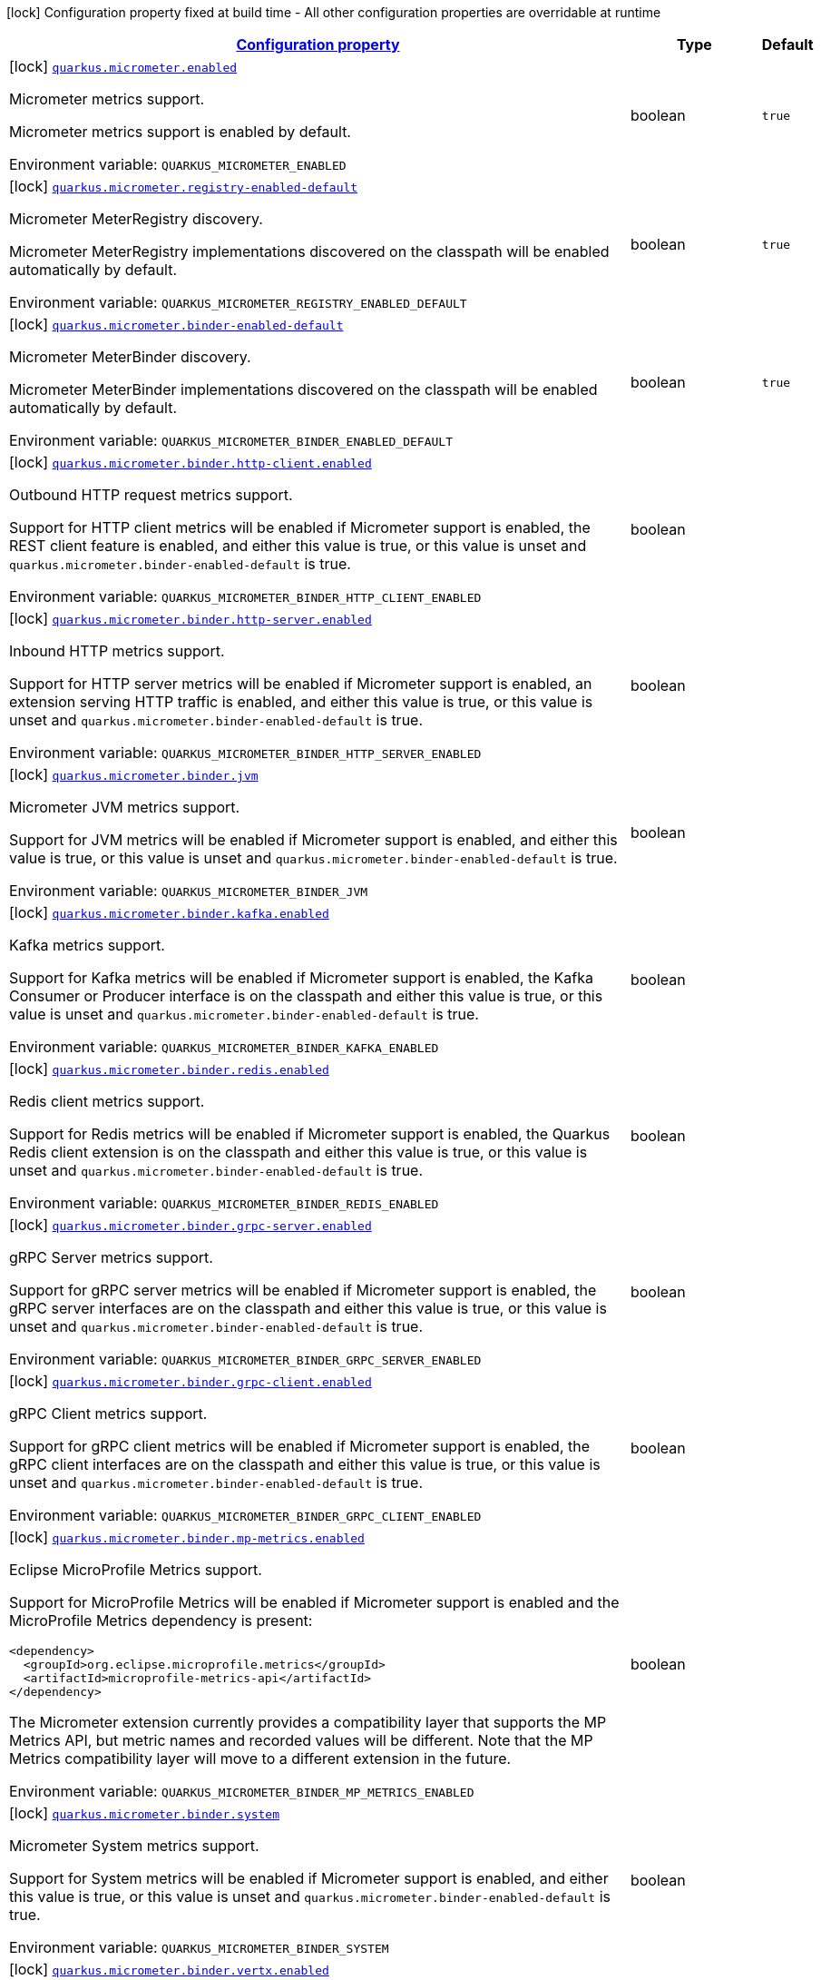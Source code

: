 
:summaryTableId: quarkus-micrometer
[.configuration-legend]
icon:lock[title=Fixed at build time] Configuration property fixed at build time - All other configuration properties are overridable at runtime
[.configuration-reference.searchable, cols="80,.^10,.^10"]
|===

h|[[quarkus-micrometer_configuration]]link:#quarkus-micrometer_configuration[Configuration property]

h|Type
h|Default

a|icon:lock[title=Fixed at build time] [[quarkus-micrometer_quarkus.micrometer.enabled]]`link:#quarkus-micrometer_quarkus.micrometer.enabled[quarkus.micrometer.enabled]`


[.description]
--
Micrometer metrics support.

Micrometer metrics support is enabled by default.

ifdef::add-copy-button-to-env-var[]
Environment variable: env_var_with_copy_button:+++QUARKUS_MICROMETER_ENABLED+++[]
endif::add-copy-button-to-env-var[]
ifndef::add-copy-button-to-env-var[]
Environment variable: `+++QUARKUS_MICROMETER_ENABLED+++`
endif::add-copy-button-to-env-var[]
--|boolean 
|`true`


a|icon:lock[title=Fixed at build time] [[quarkus-micrometer_quarkus.micrometer.registry-enabled-default]]`link:#quarkus-micrometer_quarkus.micrometer.registry-enabled-default[quarkus.micrometer.registry-enabled-default]`


[.description]
--
Micrometer MeterRegistry discovery.

Micrometer MeterRegistry implementations discovered on the classpath will be enabled automatically by default.

ifdef::add-copy-button-to-env-var[]
Environment variable: env_var_with_copy_button:+++QUARKUS_MICROMETER_REGISTRY_ENABLED_DEFAULT+++[]
endif::add-copy-button-to-env-var[]
ifndef::add-copy-button-to-env-var[]
Environment variable: `+++QUARKUS_MICROMETER_REGISTRY_ENABLED_DEFAULT+++`
endif::add-copy-button-to-env-var[]
--|boolean 
|`true`


a|icon:lock[title=Fixed at build time] [[quarkus-micrometer_quarkus.micrometer.binder-enabled-default]]`link:#quarkus-micrometer_quarkus.micrometer.binder-enabled-default[quarkus.micrometer.binder-enabled-default]`


[.description]
--
Micrometer MeterBinder discovery.

Micrometer MeterBinder implementations discovered on the classpath will be enabled automatically by default.

ifdef::add-copy-button-to-env-var[]
Environment variable: env_var_with_copy_button:+++QUARKUS_MICROMETER_BINDER_ENABLED_DEFAULT+++[]
endif::add-copy-button-to-env-var[]
ifndef::add-copy-button-to-env-var[]
Environment variable: `+++QUARKUS_MICROMETER_BINDER_ENABLED_DEFAULT+++`
endif::add-copy-button-to-env-var[]
--|boolean 
|`true`


a|icon:lock[title=Fixed at build time] [[quarkus-micrometer_quarkus.micrometer.binder.http-client.enabled]]`link:#quarkus-micrometer_quarkus.micrometer.binder.http-client.enabled[quarkus.micrometer.binder.http-client.enabled]`


[.description]
--
Outbound HTTP request metrics support.

Support for HTTP client metrics will be enabled if Micrometer support is enabled, the REST client feature is enabled, and either this value is true, or this value is unset and `quarkus.micrometer.binder-enabled-default` is true.

ifdef::add-copy-button-to-env-var[]
Environment variable: env_var_with_copy_button:+++QUARKUS_MICROMETER_BINDER_HTTP_CLIENT_ENABLED+++[]
endif::add-copy-button-to-env-var[]
ifndef::add-copy-button-to-env-var[]
Environment variable: `+++QUARKUS_MICROMETER_BINDER_HTTP_CLIENT_ENABLED+++`
endif::add-copy-button-to-env-var[]
--|boolean 
|


a|icon:lock[title=Fixed at build time] [[quarkus-micrometer_quarkus.micrometer.binder.http-server.enabled]]`link:#quarkus-micrometer_quarkus.micrometer.binder.http-server.enabled[quarkus.micrometer.binder.http-server.enabled]`


[.description]
--
Inbound HTTP metrics support.

Support for HTTP server metrics will be enabled if Micrometer support is enabled, an extension serving HTTP traffic is enabled, and either this value is true, or this value is unset and `quarkus.micrometer.binder-enabled-default` is true.

ifdef::add-copy-button-to-env-var[]
Environment variable: env_var_with_copy_button:+++QUARKUS_MICROMETER_BINDER_HTTP_SERVER_ENABLED+++[]
endif::add-copy-button-to-env-var[]
ifndef::add-copy-button-to-env-var[]
Environment variable: `+++QUARKUS_MICROMETER_BINDER_HTTP_SERVER_ENABLED+++`
endif::add-copy-button-to-env-var[]
--|boolean 
|


a|icon:lock[title=Fixed at build time] [[quarkus-micrometer_quarkus.micrometer.binder.jvm]]`link:#quarkus-micrometer_quarkus.micrometer.binder.jvm[quarkus.micrometer.binder.jvm]`


[.description]
--
Micrometer JVM metrics support.

Support for JVM metrics will be enabled if Micrometer support is enabled, and either this value is true, or this value is unset and `quarkus.micrometer.binder-enabled-default` is true.

ifdef::add-copy-button-to-env-var[]
Environment variable: env_var_with_copy_button:+++QUARKUS_MICROMETER_BINDER_JVM+++[]
endif::add-copy-button-to-env-var[]
ifndef::add-copy-button-to-env-var[]
Environment variable: `+++QUARKUS_MICROMETER_BINDER_JVM+++`
endif::add-copy-button-to-env-var[]
--|boolean 
|


a|icon:lock[title=Fixed at build time] [[quarkus-micrometer_quarkus.micrometer.binder.kafka.enabled]]`link:#quarkus-micrometer_quarkus.micrometer.binder.kafka.enabled[quarkus.micrometer.binder.kafka.enabled]`


[.description]
--
Kafka metrics support.

Support for Kafka metrics will be enabled if Micrometer support is enabled, the Kafka Consumer or Producer interface is on the classpath and either this value is true, or this value is unset and `quarkus.micrometer.binder-enabled-default` is true.

ifdef::add-copy-button-to-env-var[]
Environment variable: env_var_with_copy_button:+++QUARKUS_MICROMETER_BINDER_KAFKA_ENABLED+++[]
endif::add-copy-button-to-env-var[]
ifndef::add-copy-button-to-env-var[]
Environment variable: `+++QUARKUS_MICROMETER_BINDER_KAFKA_ENABLED+++`
endif::add-copy-button-to-env-var[]
--|boolean 
|


a|icon:lock[title=Fixed at build time] [[quarkus-micrometer_quarkus.micrometer.binder.redis.enabled]]`link:#quarkus-micrometer_quarkus.micrometer.binder.redis.enabled[quarkus.micrometer.binder.redis.enabled]`


[.description]
--
Redis client metrics support.

Support for Redis metrics will be enabled if Micrometer support is enabled, the Quarkus Redis client extension is on the classpath and either this value is true, or this value is unset and `quarkus.micrometer.binder-enabled-default` is true.

ifdef::add-copy-button-to-env-var[]
Environment variable: env_var_with_copy_button:+++QUARKUS_MICROMETER_BINDER_REDIS_ENABLED+++[]
endif::add-copy-button-to-env-var[]
ifndef::add-copy-button-to-env-var[]
Environment variable: `+++QUARKUS_MICROMETER_BINDER_REDIS_ENABLED+++`
endif::add-copy-button-to-env-var[]
--|boolean 
|


a|icon:lock[title=Fixed at build time] [[quarkus-micrometer_quarkus.micrometer.binder.grpc-server.enabled]]`link:#quarkus-micrometer_quarkus.micrometer.binder.grpc-server.enabled[quarkus.micrometer.binder.grpc-server.enabled]`


[.description]
--
gRPC Server metrics support.

Support for gRPC server metrics will be enabled if Micrometer support is enabled, the gRPC server interfaces are on the classpath and either this value is true, or this value is unset and `quarkus.micrometer.binder-enabled-default` is true.

ifdef::add-copy-button-to-env-var[]
Environment variable: env_var_with_copy_button:+++QUARKUS_MICROMETER_BINDER_GRPC_SERVER_ENABLED+++[]
endif::add-copy-button-to-env-var[]
ifndef::add-copy-button-to-env-var[]
Environment variable: `+++QUARKUS_MICROMETER_BINDER_GRPC_SERVER_ENABLED+++`
endif::add-copy-button-to-env-var[]
--|boolean 
|


a|icon:lock[title=Fixed at build time] [[quarkus-micrometer_quarkus.micrometer.binder.grpc-client.enabled]]`link:#quarkus-micrometer_quarkus.micrometer.binder.grpc-client.enabled[quarkus.micrometer.binder.grpc-client.enabled]`


[.description]
--
gRPC Client metrics support.

Support for gRPC client metrics will be enabled if Micrometer support is enabled, the gRPC client interfaces are on the classpath and either this value is true, or this value is unset and `quarkus.micrometer.binder-enabled-default` is true.

ifdef::add-copy-button-to-env-var[]
Environment variable: env_var_with_copy_button:+++QUARKUS_MICROMETER_BINDER_GRPC_CLIENT_ENABLED+++[]
endif::add-copy-button-to-env-var[]
ifndef::add-copy-button-to-env-var[]
Environment variable: `+++QUARKUS_MICROMETER_BINDER_GRPC_CLIENT_ENABLED+++`
endif::add-copy-button-to-env-var[]
--|boolean 
|


a|icon:lock[title=Fixed at build time] [[quarkus-micrometer_quarkus.micrometer.binder.mp-metrics.enabled]]`link:#quarkus-micrometer_quarkus.micrometer.binder.mp-metrics.enabled[quarkus.micrometer.binder.mp-metrics.enabled]`


[.description]
--
Eclipse MicroProfile Metrics support.

Support for MicroProfile Metrics will be enabled if Micrometer
support is enabled and the MicroProfile Metrics dependency is present:

[source,xml]
----
<dependency>
  <groupId>org.eclipse.microprofile.metrics</groupId>
  <artifactId>microprofile-metrics-api</artifactId>
</dependency>
----

The Micrometer extension currently provides a compatibility layer that supports the MP Metrics API,
but metric names and recorded values will be different.
Note that the MP Metrics compatibility layer will move to a different extension in the future.

ifdef::add-copy-button-to-env-var[]
Environment variable: env_var_with_copy_button:+++QUARKUS_MICROMETER_BINDER_MP_METRICS_ENABLED+++[]
endif::add-copy-button-to-env-var[]
ifndef::add-copy-button-to-env-var[]
Environment variable: `+++QUARKUS_MICROMETER_BINDER_MP_METRICS_ENABLED+++`
endif::add-copy-button-to-env-var[]
--|boolean 
|


a|icon:lock[title=Fixed at build time] [[quarkus-micrometer_quarkus.micrometer.binder.system]]`link:#quarkus-micrometer_quarkus.micrometer.binder.system[quarkus.micrometer.binder.system]`


[.description]
--
Micrometer System metrics support.

Support for System metrics will be enabled if Micrometer support is enabled, and either this value is true, or this value is unset and `quarkus.micrometer.binder-enabled-default` is true.

ifdef::add-copy-button-to-env-var[]
Environment variable: env_var_with_copy_button:+++QUARKUS_MICROMETER_BINDER_SYSTEM+++[]
endif::add-copy-button-to-env-var[]
ifndef::add-copy-button-to-env-var[]
Environment variable: `+++QUARKUS_MICROMETER_BINDER_SYSTEM+++`
endif::add-copy-button-to-env-var[]
--|boolean 
|


a|icon:lock[title=Fixed at build time] [[quarkus-micrometer_quarkus.micrometer.binder.vertx.enabled]]`link:#quarkus-micrometer_quarkus.micrometer.binder.vertx.enabled[quarkus.micrometer.binder.vertx.enabled]`


[.description]
--
Vert.x metrics support.

Support for Vert.x metrics will be enabled if Micrometer support is enabled, Vert.x MetricsOptions is on the classpath and either this value is true, or this value is unset and `quarkus.micrometer.binder-enabled-default` is true.

ifdef::add-copy-button-to-env-var[]
Environment variable: env_var_with_copy_button:+++QUARKUS_MICROMETER_BINDER_VERTX_ENABLED+++[]
endif::add-copy-button-to-env-var[]
ifndef::add-copy-button-to-env-var[]
Environment variable: `+++QUARKUS_MICROMETER_BINDER_VERTX_ENABLED+++`
endif::add-copy-button-to-env-var[]
--|boolean 
|


a|icon:lock[title=Fixed at build time] [[quarkus-micrometer_quarkus.micrometer.binder.netty.enabled]]`link:#quarkus-micrometer_quarkus.micrometer.binder.netty.enabled[quarkus.micrometer.binder.netty.enabled]`


[.description]
--
Netty metrics support.

Support for Netty metrics will be enabled if Micrometer support is enabled, the Netty allocator classes are on the classpath and either this value is true, or this value is unset and `quarkus.micrometer.binder-enabled-default` is true.

ifdef::add-copy-button-to-env-var[]
Environment variable: env_var_with_copy_button:+++QUARKUS_MICROMETER_BINDER_NETTY_ENABLED+++[]
endif::add-copy-button-to-env-var[]
ifndef::add-copy-button-to-env-var[]
Environment variable: `+++QUARKUS_MICROMETER_BINDER_NETTY_ENABLED+++`
endif::add-copy-button-to-env-var[]
--|boolean 
|


a|icon:lock[title=Fixed at build time] [[quarkus-micrometer_quarkus.micrometer.export.json.enabled]]`link:#quarkus-micrometer_quarkus.micrometer.export.json.enabled[quarkus.micrometer.export.json.enabled]`


[.description]
--
Support for export to JSON format. Off by default.

ifdef::add-copy-button-to-env-var[]
Environment variable: env_var_with_copy_button:+++QUARKUS_MICROMETER_EXPORT_JSON_ENABLED+++[]
endif::add-copy-button-to-env-var[]
ifndef::add-copy-button-to-env-var[]
Environment variable: `+++QUARKUS_MICROMETER_EXPORT_JSON_ENABLED+++`
endif::add-copy-button-to-env-var[]
--|boolean 
|`false`


a|icon:lock[title=Fixed at build time] [[quarkus-micrometer_quarkus.micrometer.export.json.path]]`link:#quarkus-micrometer_quarkus.micrometer.export.json.path[quarkus.micrometer.export.json.path]`


[.description]
--
The path for the JSON metrics endpoint. The default value is `metrics`. By default, this value will be resolved as a path relative to `$++{++quarkus.http.non-application-root-path++}++`. If the management interface is enabled, the value will be resolved as a path relative to `$++{++quarkus.management.root-path++}++`.

ifdef::add-copy-button-to-env-var[]
Environment variable: env_var_with_copy_button:+++QUARKUS_MICROMETER_EXPORT_JSON_PATH+++[]
endif::add-copy-button-to-env-var[]
ifndef::add-copy-button-to-env-var[]
Environment variable: `+++QUARKUS_MICROMETER_EXPORT_JSON_PATH+++`
endif::add-copy-button-to-env-var[]
--|string 
|`metrics`


a|icon:lock[title=Fixed at build time] [[quarkus-micrometer_quarkus.micrometer.export.json.buffer-length]]`link:#quarkus-micrometer_quarkus.micrometer.export.json.buffer-length[quarkus.micrometer.export.json.buffer-length]`


[.description]
--
Statistics like max, percentiles, and histogram counts decay over time to give greater weight to recent samples. Samples are accumulated to such statistics in ring buffers which rotate after the expiry, with this buffer length.

ifdef::add-copy-button-to-env-var[]
Environment variable: env_var_with_copy_button:+++QUARKUS_MICROMETER_EXPORT_JSON_BUFFER_LENGTH+++[]
endif::add-copy-button-to-env-var[]
ifndef::add-copy-button-to-env-var[]
Environment variable: `+++QUARKUS_MICROMETER_EXPORT_JSON_BUFFER_LENGTH+++`
endif::add-copy-button-to-env-var[]
--|int 
|`3`


a|icon:lock[title=Fixed at build time] [[quarkus-micrometer_quarkus.micrometer.export.json.expiry]]`link:#quarkus-micrometer_quarkus.micrometer.export.json.expiry[quarkus.micrometer.export.json.expiry]`


[.description]
--
Statistics like max, percentiles, and histogram counts decay over time to give greater weight to recent samples. Samples are accumulated to such statistics in ring buffers which rotate after this expiry, with a particular buffer length.

ifdef::add-copy-button-to-env-var[]
Environment variable: env_var_with_copy_button:+++QUARKUS_MICROMETER_EXPORT_JSON_EXPIRY+++[]
endif::add-copy-button-to-env-var[]
ifndef::add-copy-button-to-env-var[]
Environment variable: `+++QUARKUS_MICROMETER_EXPORT_JSON_EXPIRY+++`
endif::add-copy-button-to-env-var[]
--|link:https://docs.oracle.com/javase/8/docs/api/java/time/Duration.html[Duration]
  link:#duration-note-anchor-{summaryTableId}[icon:question-circle[], title=More information about the Duration format]
|`P3D`


a|icon:lock[title=Fixed at build time] [[quarkus-micrometer_quarkus.micrometer.export.prometheus.enabled]]`link:#quarkus-micrometer_quarkus.micrometer.export.prometheus.enabled[quarkus.micrometer.export.prometheus.enabled]`


[.description]
--
Support for export to Prometheus.

Support for Prometheus will be enabled if Micrometer support is enabled, the PrometheusMeterRegistry is on the classpath and either this value is true, or this value is unset and `quarkus.micrometer.registry-enabled-default` is true.

ifdef::add-copy-button-to-env-var[]
Environment variable: env_var_with_copy_button:+++QUARKUS_MICROMETER_EXPORT_PROMETHEUS_ENABLED+++[]
endif::add-copy-button-to-env-var[]
ifndef::add-copy-button-to-env-var[]
Environment variable: `+++QUARKUS_MICROMETER_EXPORT_PROMETHEUS_ENABLED+++`
endif::add-copy-button-to-env-var[]
--|boolean 
|


a|icon:lock[title=Fixed at build time] [[quarkus-micrometer_quarkus.micrometer.export.prometheus.path]]`link:#quarkus-micrometer_quarkus.micrometer.export.prometheus.path[quarkus.micrometer.export.prometheus.path]`


[.description]
--
The path for the prometheus metrics endpoint (produces text/plain). The default value is
`metrics` and is resolved relative to the non-application endpoint (`q`), e.g.
`${quarkus.http.root-path}/${quarkus.http.non-application-root-path}/metrics`.
If an absolute path is specified (`/metrics`), the prometheus endpoint will be served
from the configured path.

If the management interface is enabled, the value will be resolved as a path relative to
`${quarkus.management.root-path}` (`q` by default), e.g.
`http://${quarkus.management.host}:${quarkus.management.port}/${quarkus.management.root-path}/metrics`.
If an absolute path is specified (`/metrics`), the prometheus endpoint will be served from the configured path, e.g.
`http://${quarkus.management.host}:${quarkus.management.port}/metrics`.

ifdef::add-copy-button-to-env-var[]
Environment variable: env_var_with_copy_button:+++QUARKUS_MICROMETER_EXPORT_PROMETHEUS_PATH+++[]
endif::add-copy-button-to-env-var[]
ifndef::add-copy-button-to-env-var[]
Environment variable: `+++QUARKUS_MICROMETER_EXPORT_PROMETHEUS_PATH+++`
endif::add-copy-button-to-env-var[]
--|string 
|`metrics`


a|icon:lock[title=Fixed at build time] [[quarkus-micrometer_quarkus.micrometer.export.prometheus.default-registry]]`link:#quarkus-micrometer_quarkus.micrometer.export.prometheus.default-registry[quarkus.micrometer.export.prometheus.default-registry]`


[.description]
--
By default, this extension will create a Prometheus MeterRegistry instance.

Use this attribute to veto the creation of the default Prometheus MeterRegistry.

ifdef::add-copy-button-to-env-var[]
Environment variable: env_var_with_copy_button:+++QUARKUS_MICROMETER_EXPORT_PROMETHEUS_DEFAULT_REGISTRY+++[]
endif::add-copy-button-to-env-var[]
ifndef::add-copy-button-to-env-var[]
Environment variable: `+++QUARKUS_MICROMETER_EXPORT_PROMETHEUS_DEFAULT_REGISTRY+++`
endif::add-copy-button-to-env-var[]
--|boolean 
|`true`


a| [[quarkus-micrometer_quarkus.micrometer.binder.http-client.match-patterns]]`link:#quarkus-micrometer_quarkus.micrometer.binder.http-client.match-patterns[quarkus.micrometer.binder.http-client.match-patterns]`


[.description]
--
Comma-separated list of regular expressions used to specify uri
labels in http metrics.

Outbount HTTP client instrumentation will attempt to transform parameterized
resource paths, `/item/123`, into a generic form, `/item/{id}`,
to reduce the cardinality of uri label values.

Patterns specified here will take precedence over those computed
values.

For example, if `/item/\\\\d+=/item/custom` or
`/item/[0-9]+=/item/custom` is specified in this list,
a request to a matching path (`/item/123`) will use the specified
replacement value (`/item/custom`) as the value for the uri label.
Note that backslashes must be double escaped as `\\\\`.

ifdef::add-copy-button-to-env-var[]
Environment variable: env_var_with_copy_button:+++QUARKUS_MICROMETER_BINDER_HTTP_CLIENT_MATCH_PATTERNS+++[]
endif::add-copy-button-to-env-var[]
ifndef::add-copy-button-to-env-var[]
Environment variable: `+++QUARKUS_MICROMETER_BINDER_HTTP_CLIENT_MATCH_PATTERNS+++`
endif::add-copy-button-to-env-var[]
--|list of string 
|


a| [[quarkus-micrometer_quarkus.micrometer.binder.http-client.ignore-patterns]]`link:#quarkus-micrometer_quarkus.micrometer.binder.http-client.ignore-patterns[quarkus.micrometer.binder.http-client.ignore-patterns]`


[.description]
--
Comma-separated list of regular expressions defining uri paths that should be ignored (not measured).

ifdef::add-copy-button-to-env-var[]
Environment variable: env_var_with_copy_button:+++QUARKUS_MICROMETER_BINDER_HTTP_CLIENT_IGNORE_PATTERNS+++[]
endif::add-copy-button-to-env-var[]
ifndef::add-copy-button-to-env-var[]
Environment variable: `+++QUARKUS_MICROMETER_BINDER_HTTP_CLIENT_IGNORE_PATTERNS+++`
endif::add-copy-button-to-env-var[]
--|list of string 
|


a| [[quarkus-micrometer_quarkus.micrometer.binder.http-client.max-uri-tags]]`link:#quarkus-micrometer_quarkus.micrometer.binder.http-client.max-uri-tags[quarkus.micrometer.binder.http-client.max-uri-tags]`


[.description]
--
Maximum number of unique URI tag values allowed. After the max number of tag values is reached, metrics with additional tag values are denied by filter.

ifdef::add-copy-button-to-env-var[]
Environment variable: env_var_with_copy_button:+++QUARKUS_MICROMETER_BINDER_HTTP_CLIENT_MAX_URI_TAGS+++[]
endif::add-copy-button-to-env-var[]
ifndef::add-copy-button-to-env-var[]
Environment variable: `+++QUARKUS_MICROMETER_BINDER_HTTP_CLIENT_MAX_URI_TAGS+++`
endif::add-copy-button-to-env-var[]
--|int 
|`100`


a| [[quarkus-micrometer_quarkus.micrometer.binder.http-server.match-patterns]]`link:#quarkus-micrometer_quarkus.micrometer.binder.http-server.match-patterns[quarkus.micrometer.binder.http-server.match-patterns]`


[.description]
--
Comma-separated list of regular expressions used to specify uri
labels in http metrics.

Vertx instrumentation will attempt to transform parameterized
resource paths, `/item/123`, into a generic form, `/item/{id}`,
to reduce the cardinality of uri label values.

Patterns specified here will take precedence over those computed
values.

For example, if `/item/\\\\d+=/item/custom` or
`/item/[0-9]+=/item/custom` is specified in this list,
a request to a matching path (`/item/123`) will use the specified
replacement value (`/item/custom`) as the value for the uri label.
Note that backslashes must be double escaped as `\\\\`.

ifdef::add-copy-button-to-env-var[]
Environment variable: env_var_with_copy_button:+++QUARKUS_MICROMETER_BINDER_HTTP_SERVER_MATCH_PATTERNS+++[]
endif::add-copy-button-to-env-var[]
ifndef::add-copy-button-to-env-var[]
Environment variable: `+++QUARKUS_MICROMETER_BINDER_HTTP_SERVER_MATCH_PATTERNS+++`
endif::add-copy-button-to-env-var[]
--|list of string 
|


a| [[quarkus-micrometer_quarkus.micrometer.binder.http-server.ignore-patterns]]`link:#quarkus-micrometer_quarkus.micrometer.binder.http-server.ignore-patterns[quarkus.micrometer.binder.http-server.ignore-patterns]`


[.description]
--
Comma-separated list of regular expressions defining uri paths that should be ignored (not measured).

ifdef::add-copy-button-to-env-var[]
Environment variable: env_var_with_copy_button:+++QUARKUS_MICROMETER_BINDER_HTTP_SERVER_IGNORE_PATTERNS+++[]
endif::add-copy-button-to-env-var[]
ifndef::add-copy-button-to-env-var[]
Environment variable: `+++QUARKUS_MICROMETER_BINDER_HTTP_SERVER_IGNORE_PATTERNS+++`
endif::add-copy-button-to-env-var[]
--|list of string 
|


a| [[quarkus-micrometer_quarkus.micrometer.binder.http-server.suppress-non-application-uris]]`link:#quarkus-micrometer_quarkus.micrometer.binder.http-server.suppress-non-application-uris[quarkus.micrometer.binder.http-server.suppress-non-application-uris]`


[.description]
--
Suppress non-application uris from metrics collection.
This will suppress all metrics for non-application endpoints using
`${quarkus.http.root-path}/${quarkus.http.non-application-root-path}`.

Suppressing non-application uris is enabled by default.

ifdef::add-copy-button-to-env-var[]
Environment variable: env_var_with_copy_button:+++QUARKUS_MICROMETER_BINDER_HTTP_SERVER_SUPPRESS_NON_APPLICATION_URIS+++[]
endif::add-copy-button-to-env-var[]
ifndef::add-copy-button-to-env-var[]
Environment variable: `+++QUARKUS_MICROMETER_BINDER_HTTP_SERVER_SUPPRESS_NON_APPLICATION_URIS+++`
endif::add-copy-button-to-env-var[]
--|boolean 
|`true`


a| [[quarkus-micrometer_quarkus.micrometer.binder.http-server.max-uri-tags]]`link:#quarkus-micrometer_quarkus.micrometer.binder.http-server.max-uri-tags[quarkus.micrometer.binder.http-server.max-uri-tags]`


[.description]
--
Maximum number of unique URI tag values allowed. After the max number of tag values is reached, metrics with additional tag values are denied by filter.

ifdef::add-copy-button-to-env-var[]
Environment variable: env_var_with_copy_button:+++QUARKUS_MICROMETER_BINDER_HTTP_SERVER_MAX_URI_TAGS+++[]
endif::add-copy-button-to-env-var[]
ifndef::add-copy-button-to-env-var[]
Environment variable: `+++QUARKUS_MICROMETER_BINDER_HTTP_SERVER_MAX_URI_TAGS+++`
endif::add-copy-button-to-env-var[]
--|int 
|`100`


a| [[quarkus-micrometer_quarkus.micrometer.export.prometheus-prometheus]]`link:#quarkus-micrometer_quarkus.micrometer.export.prometheus-prometheus[quarkus.micrometer.export.prometheus]`


[.description]
--
Prometheus registry configuration properties.

A property source for configuration of the Prometheus MeterRegistry,
see https://micrometer.io/docs/registry/prometheus.

ifdef::add-copy-button-to-env-var[]
Environment variable: env_var_with_copy_button:+++QUARKUS_MICROMETER_EXPORT_PROMETHEUS+++[]
endif::add-copy-button-to-env-var[]
ifndef::add-copy-button-to-env-var[]
Environment variable: `+++QUARKUS_MICROMETER_EXPORT_PROMETHEUS+++`
endif::add-copy-button-to-env-var[]
--|`Map<String,String>` 
|

|===
ifndef::no-duration-note[]
[NOTE]
[id='duration-note-anchor-{summaryTableId}']
.About the Duration format
====
To write duration values, use the standard `java.time.Duration` format.
See the link:https://docs.oracle.com/en/java/javase/11/docs/api/java.base/java/time/Duration.html#parse(java.lang.CharSequence)[Duration#parse() javadoc] for more information.

You can also use a simplified format, starting with a number:

* If the value is only a number, it represents time in seconds.
* If the value is a number followed by `ms`, it represents time in milliseconds.

In other cases, the simplified format is translated to the `java.time.Duration` format for parsing:

* If the value is a number followed by `h`, `m`, or `s`, it is prefixed with `PT`.
* If the value is a number followed by `d`, it is prefixed with `P`.
====
endif::no-duration-note[]
